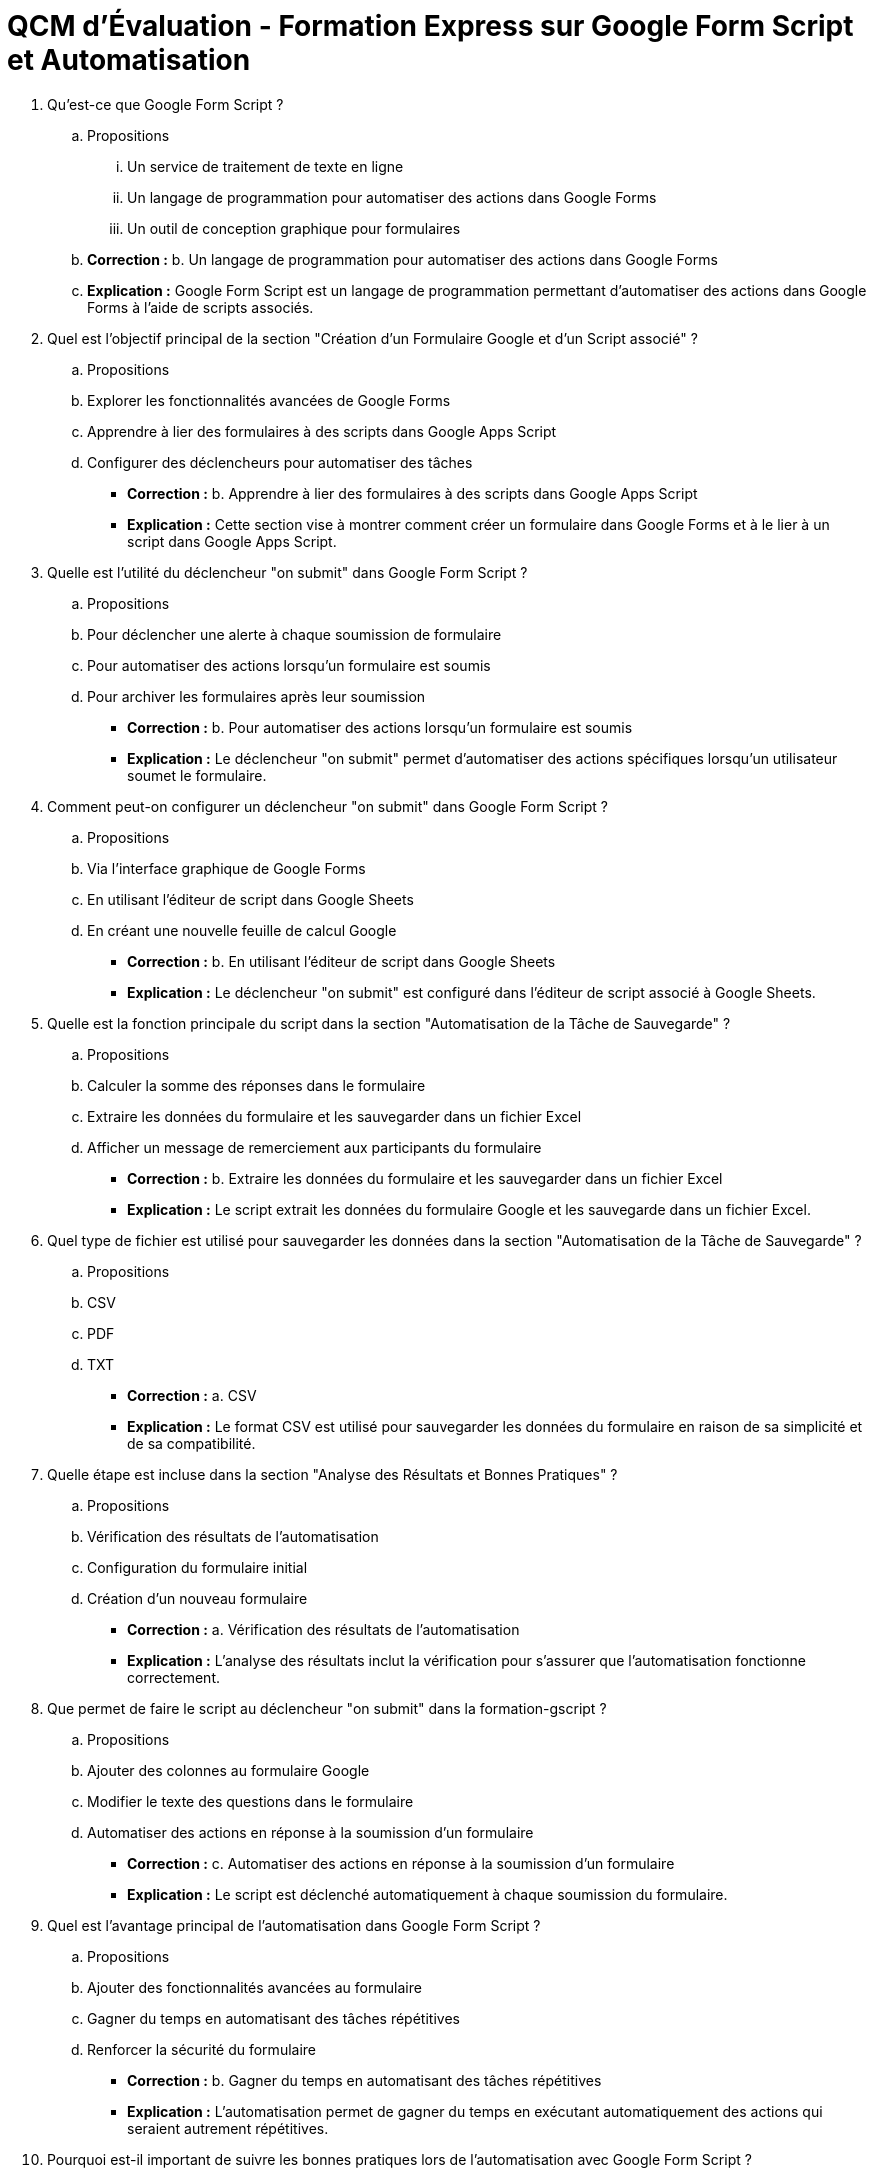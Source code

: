 = QCM d'Évaluation - Formation Express sur Google Form Script et Automatisation

. Qu'est-ce que Google Form Script ?
.. Propositions
... Un service de traitement de texte en ligne
... Un langage de programmation pour automatiser des actions dans Google Forms
... Un outil de conception graphique pour formulaires
.. **Correction :** b. Un langage de programmation pour automatiser des actions dans Google Forms
.. **Explication :** Google Form Script est un langage de programmation permettant d'automatiser des actions dans Google Forms à l'aide de scripts associés.

. Quel est l'objectif principal de la section "Création d'un Formulaire Google et d'un Script associé" ?
.. Propositions
.. Explorer les fonctionnalités avancées de Google Forms
.. Apprendre à lier des formulaires à des scripts dans Google Apps Script
.. Configurer des déclencheurs pour automatiser des tâches
- **Correction :** b. Apprendre à lier des formulaires à des scripts dans Google Apps Script
- **Explication :** Cette section vise à montrer comment créer un formulaire dans Google Forms et à le lier à un script dans Google Apps Script.

. Quelle est l'utilité du déclencheur "on submit" dans Google Form Script ?
.. Propositions
.. Pour déclencher une alerte à chaque soumission de formulaire
.. Pour automatiser des actions lorsqu'un formulaire est soumis
.. Pour archiver les formulaires après leur soumission
- **Correction :** b. Pour automatiser des actions lorsqu'un formulaire est soumis
- **Explication :** Le déclencheur "on submit" permet d'automatiser des actions spécifiques lorsqu'un utilisateur soumet le formulaire.

. Comment peut-on configurer un déclencheur "on submit" dans Google Form Script ?
.. Propositions
.. Via l'interface graphique de Google Forms
.. En utilisant l'éditeur de script dans Google Sheets
.. En créant une nouvelle feuille de calcul Google
- **Correction :** b. En utilisant l'éditeur de script dans Google Sheets
- **Explication :** Le déclencheur "on submit" est configuré dans l'éditeur de script associé à Google Sheets.

. Quelle est la fonction principale du script dans la section "Automatisation de la Tâche de Sauvegarde" ?
.. Propositions
.. Calculer la somme des réponses dans le formulaire
.. Extraire les données du formulaire et les sauvegarder dans un fichier Excel
.. Afficher un message de remerciement aux participants du formulaire
- **Correction :** b. Extraire les données du formulaire et les sauvegarder dans un fichier Excel
- **Explication :** Le script extrait les données du formulaire Google et les sauvegarde dans un fichier Excel.

. Quel type de fichier est utilisé pour sauvegarder les données dans la section "Automatisation de la Tâche de Sauvegarde" ?
.. Propositions
.. CSV
.. PDF
.. TXT
- **Correction :** a. CSV
- **Explication :** Le format CSV est utilisé pour sauvegarder les données du formulaire en raison de sa simplicité et de sa compatibilité.

. Quelle étape est incluse dans la section "Analyse des Résultats et Bonnes Pratiques" ?
.. Propositions
.. Vérification des résultats de l'automatisation
.. Configuration du formulaire initial
.. Création d'un nouveau formulaire
- **Correction :** a. Vérification des résultats de l'automatisation
- **Explication :** L'analyse des résultats inclut la vérification pour s'assurer que l'automatisation fonctionne correctement.

. Que permet de faire le script au déclencheur "on submit" dans la formation-gscript ?
.. Propositions
.. Ajouter des colonnes au formulaire Google
.. Modifier le texte des questions dans le formulaire
.. Automatiser des actions en réponse à la soumission d'un formulaire
- **Correction :** c. Automatiser des actions en réponse à la soumission d'un formulaire
- **Explication :** Le script est déclenché automatiquement à chaque soumission du formulaire.

. Quel est l'avantage principal de l'automatisation dans Google Form Script ?
.. Propositions
.. Ajouter des fonctionnalités avancées au formulaire
.. Gagner du temps en automatisant des tâches répétitives
.. Renforcer la sécurité du formulaire
- **Correction :** b. Gagner du temps en automatisant des tâches répétitives
- **Explication :** L'automatisation permet de gagner du temps en exécutant automatiquement des actions qui seraient autrement répétitives.

. Pourquoi est-il important de suivre les bonnes pratiques lors de l'automatisation avec Google Form Script ?
.. Propositions
.. Pour rendre les scripts plus compliqués
.. Pour assurer la compatibilité avec d'autres applications
.. Pour garantir la fiabilité et la maintenance du code
- **Correction :** c. Pour garantir la fiabilité et la maintenance du code
- **Explication :** Suivre les bonnes pratiques assure la fiabilité du code et facilite la maintenance à long terme.



== Captures d'Écran et Morceaux de Code Significatifs
// Ajoutez ici les captures d'écran pertinentes et des extraits significatifs de code pour illustrer les explications ci-dessus.

